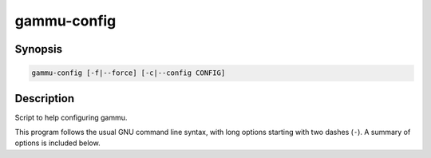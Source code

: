 .. _gammu-config:

gammu-config
============

.. program:: gammu-config

Synopsis
--------

.. code-block:: text

    gammu-config [-f|--force] [-c|--config CONFIG]

Description
-----------

Script to help configuring gammu.

This program follows the usual GNU command line syntax, with long options
starting with two dashes (``-``). A summary of options is included below.

.. option:: -h, --help

    Show summary of options.

.. option:: -f, --force

    Force configuring even if config already exists.

.. option:: -c, --config CONFIG

    Define which configuration file to use.
